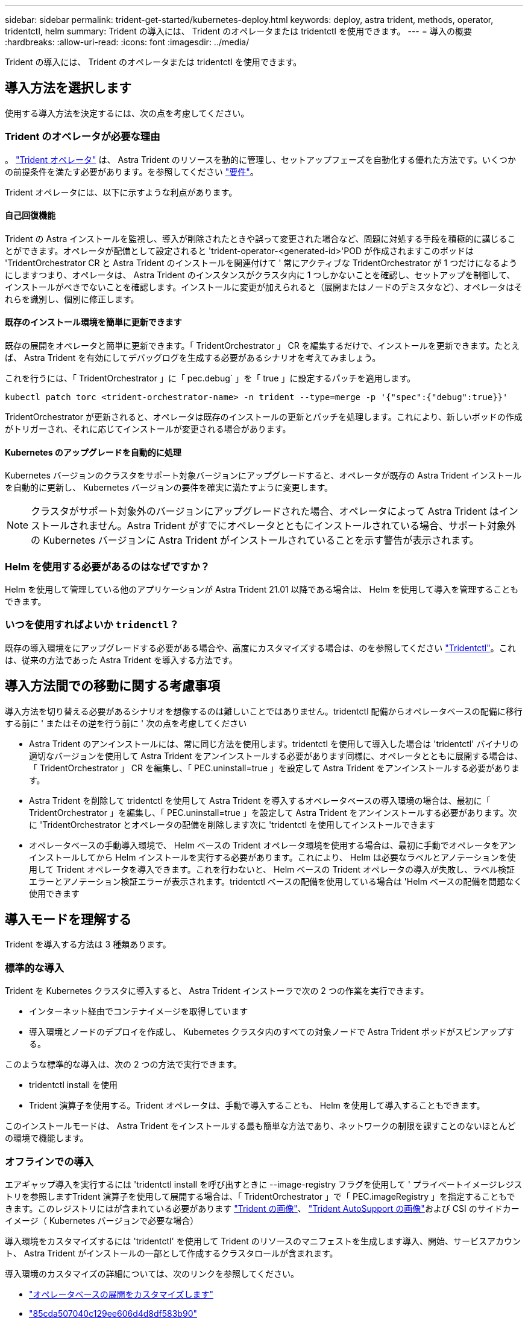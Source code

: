 ---
sidebar: sidebar 
permalink: trident-get-started/kubernetes-deploy.html 
keywords: deploy, astra trident, methods, operator, tridentctl, helm 
summary: Trident の導入には、 Trident のオペレータまたは tridentctl を使用できます。 
---
= 導入の概要
:hardbreaks:
:allow-uri-read: 
:icons: font
:imagesdir: ../media/


Trident の導入には、 Trident のオペレータまたは tridentctl を使用できます。



== 導入方法を選択します

使用する導入方法を決定するには、次の点を考慮してください。



=== Trident のオペレータが必要な理由

。 link:kubernetes-deploy-operator.html["Trident オペレータ"^] は、 Astra Trident のリソースを動的に管理し、セットアップフェーズを自動化する優れた方法です。いくつかの前提条件を満たす必要があります。を参照してください link:requirements.html["要件"^]。

Trident オペレータには、以下に示すような利点があります。



==== 自己回復機能

Trident の Astra インストールを監視し、導入が削除されたときや誤って変更された場合など、問題に対処する手段を積極的に講じることができます。オペレータが配備として設定されると 'trident-operator-<generated-id>'POD が作成されますこのポッドは 'TridentOrchestrator CR と Astra Trident のインストールを関連付けて ' 常にアクティブな TridentOrchestrator が 1 つだけになるようにしますつまり、オペレータは、 Astra Trident のインスタンスがクラスタ内に 1 つしかないことを確認し、セットアップを制御して、インストールがべきでないことを確認します。インストールに変更が加えられると（展開またはノードのデミスタなど）、オペレータはそれらを識別し、個別に修正します。



==== 既存のインストール環境を簡単に更新できます

既存の展開をオペレータと簡単に更新できます。「 TridentOrchestrator 」 CR を編集するだけで、インストールを更新できます。たとえば、 Astra Trident を有効にしてデバッグログを生成する必要があるシナリオを考えてみましょう。

これを行うには、「 TridentOrchestrator 」に「 pec.debug` 」を「 true 」に設定するパッチを適用します。

[listing]
----
kubectl patch torc <trident-orchestrator-name> -n trident --type=merge -p '{"spec":{"debug":true}}'
----
TridentOrchestrator が更新されると、オペレータは既存のインストールの更新とパッチを処理します。これにより、新しいポッドの作成がトリガーされ、それに応じてインストールが変更される場合があります。



==== Kubernetes のアップグレードを自動的に処理

Kubernetes バージョンのクラスタをサポート対象バージョンにアップグレードすると、オペレータが既存の Astra Trident インストールを自動的に更新し、 Kubernetes バージョンの要件を確実に満たすように変更します。


NOTE: クラスタがサポート対象外のバージョンにアップグレードされた場合、オペレータによって Astra Trident はインストールされません。Astra Trident がすでにオペレータとともにインストールされている場合、サポート対象外の Kubernetes バージョンに Astra Trident がインストールされていることを示す警告が表示されます。



=== Helm を使用する必要があるのはなぜですか？

Helm を使用して管理している他のアプリケーションが Astra Trident 21.01 以降である場合は、 Helm を使用して導入を管理することもできます。



=== いつを使用すればよいか `tridenctl`？

既存の導入環境をにアップグレードする必要がある場合や、高度にカスタマイズする場合は、のを参照してください link:kubernetes-deploy-tridentctl.html["Tridentctl"^]。これは、従来の方法であった Astra Trident を導入する方法です。



== 導入方法間での移動に関する考慮事項

導入方法を切り替える必要があるシナリオを想像するのは難しいことではありません。tridentctl 配備からオペレータベースの配備に移行する前に ' またはその逆を行う前に ' 次の点を考慮してください

* Astra Trident のアンインストールには、常に同じ方法を使用します。tridentctl を使用して導入した場合は 'tridentctl' バイナリの適切なバージョンを使用して Astra Trident をアンインストールする必要があります同様に、オペレータとともに展開する場合は、「 TridentOrchestrator 」 CR を編集し、「 PEC.uninstall=true 」を設定して Astra Trident をアンインストールする必要があります。
* Astra Trident を削除して tridentctl を使用して Astra Trident を導入するオペレータベースの導入環境の場合は、最初に「 TridentOrchestrator 」を編集し、「 PEC.uninstall=true 」を設定して Astra Trident をアンインストールする必要があります。次に 'TridentOrchestrator とオペレータの配備を削除します次に 'tridentctl を使用してインストールできます
* オペレータベースの手動導入環境で、 Helm ベースの Trident オペレータ環境を使用する場合は、最初に手動でオペレータをアンインストールしてから Helm インストールを実行する必要があります。これにより、 Helm は必要なラベルとアノテーションを使用して Trident オペレータを導入できます。これを行わないと、 Helm ベースの Trident オペレータの導入が失敗し、ラベル検証エラーとアノテーション検証エラーが表示されます。tridentctl ベースの配備を使用している場合は 'Helm ベースの配備を問題なく使用できます




== 導入モードを理解する

Trident を導入する方法は 3 種類あります。



=== 標準的な導入

Trident を Kubernetes クラスタに導入すると、 Astra Trident インストーラで次の 2 つの作業を実行できます。

* インターネット経由でコンテナイメージを取得しています
* 導入環境とノードのデプロイを作成し、 Kubernetes クラスタ内のすべての対象ノードで Astra Trident ポッドがスピンアップする。


このような標準的な導入は、次の 2 つの方法で実行できます。

* tridentctl install を使用
* Trident 演算子を使用する。Trident オペレータは、手動で導入することも、 Helm を使用して導入することもできます。


このインストールモードは、 Astra Trident をインストールする最も簡単な方法であり、ネットワークの制限を課すことのないほとんどの環境で機能します。



=== オフラインでの導入

エアギャップ導入を実行するには 'tridentctl install を呼び出すときに --image-registry フラグを使用して ' プライベートイメージレジストリを参照しますTrident 演算子を使用して展開する場合は、「 TridentOrchestrator 」で「 PEC.imageRegistry 」を指定することもできます。このレジストリにはが含まれている必要があります https://hub.docker.com/r/netapp/trident/["Trident の画像"^]、 https://hub.docker.com/r/netapp/trident-autosupport/["Trident AutoSupport の画像"^]および CSI のサイドカーイメージ（ Kubernetes バージョンで必要な場合）

導入環境をカスタマイズするには 'tridentctl' を使用して Trident のリソースのマニフェストを生成します導入、開始、サービスアカウント、 Astra Trident がインストールの一部として作成するクラスタロールが含まれます。

導入環境のカスタマイズの詳細については、次のリンクを参照してください。

* link:kubernetes-customize-deploy.html["オペレータベースの展開をカスタマイズします"^]
* link:kubernetes-customize-deploy-tridentctl.html["85cda507040c129ee606d4d8df583b90"^]



IMPORTANT: プライベート・イメージ・リポジトリを使用している場合は '1.17 より前のバージョンの Kubernetes には '/k8scsi' を ' プライベート・レジストリ URL の末尾には '1.17 より後のバージョンの Kubernetes には '/si' を追加する必要がありますtridentctl 配備にプライベートレジストリを使用する場合は '--trident-image' と --autosupport.image' を --image-registry' とともに使用する必要がありますTrident 演算子を使用して Astra Trident を導入する場合は、 Orchestrator CR にインストールパラメータに「 tridentImage 」と「 autosupportImage 」が含まれていることを確認してください。



=== リモート導入

次に、リモート導入プロセスの概要を示します。

* Astra Trident を導入するリモートマシンに適切なバージョンの kubectl を導入します。
* Kubernetes クラスタから構成ファイルをコピーし、リモートマシンで「 KUBECONFIG 」環境変数を設定します。
* 「 kubectl get nodes 」コマンドを開始して、必要な Kubernetes クラスタに接続できることを確認します。
* 標準のインストール手順を使用して、リモートマシンからの導入を完了します。




== その他の既知の設定オプション

VMware Tanzu Portfolio 製品に Astra Trident をインストールする場合：

* クラスタが特権ワークロードをサポートしている必要があります。
* --kubbelet-dir` フラグは kubelet ディレクトリの場所に設定する必要があります。デフォルトでは、これは /var/vcap/data/kubelet` です。
+
--kubbelet-dir' を使用して kubelet の場所を指定することは、 Trident Operator 、 Helm 、および tridentctl の展開で動作することが知られています。


